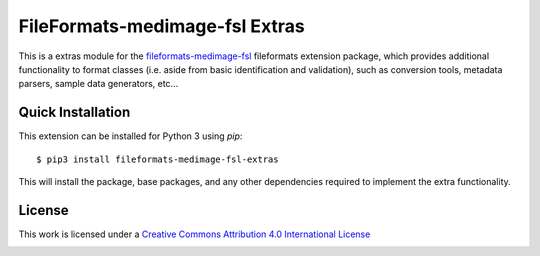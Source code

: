 FileFormats-medimage-fsl Extras
===============================

.. image:: https://github.com/nipype/pydra-freesurfer/actions/workflows/ci-cd.yaml/badge.svg
    :target: https://github.com/nipype/pydra-freesurfer/actions/workflows/ci-cd.yaml


This is a extras module for the `fileformats-medimage-fsl <https://github.com/nipype/pydra-fsl/>`__
fileformats extension package, which provides additional functionality to format classes (i.e. aside
from basic identification and validation), such as conversion tools, metadata parsers,
sample data generators, etc...


Quick Installation
------------------

This extension can be installed for Python 3 using *pip*::

    $ pip3 install fileformats-medimage-fsl-extras

This will install the package, base packages, and any other dependencies required to
implement the extra functionality.

License
-------

This work is licensed under a
`Creative Commons Attribution 4.0 International License <http://creativecommons.org/licenses/by/4.0/>`_

.. image:: https://i.creativecommons.org/l/by/4.0/88x31.png
  :target: http://creativecommons.org/licenses/by/4.0/
  :alt: Creative Commons Attribution 4.0 International License
